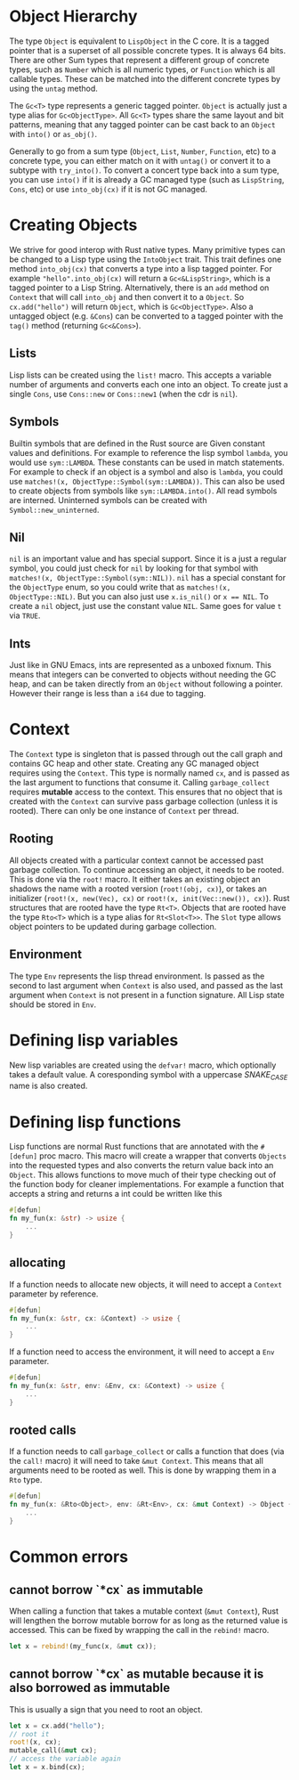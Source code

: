 * Object Hierarchy
The type ~Object~ is equivalent to ~LispObject~ in the C core. It is a tagged pointer that is a superset of all possible concrete types. It is always 64 bits. There are other Sum types that represent a different group of concrete types, such as ~Number~ which is all numeric types, or ~Function~ which is all callable types. These can be matched into the different concrete types by using the ~untag~ method.

The ~Gc<T>~ type represents a generic tagged pointer. ~Object~ is actually just a type alias for ~Gc<ObjectType>~. All ~Gc<T>~ types share the same layout and bit patterns, meaning that any tagged pointer can be cast back to an ~Object~ with ~into()~ or ~as_obj()~.

Generally to go from a sum type (~Object~, ~List~, ~Number~, ~Function~, etc) to a concrete type, you can either match on it with ~untag()~ or convert it to a subtype with ~try_into()~. To convert a concert type back into a sum type, you can use ~into()~ if it is already a GC managed type (such as ~LispString~, ~Cons~, etc) or use ~into_obj(cx)~ if it is not GC managed.

* Creating Objects
We strive for good interop with Rust native types. Many primitive types can be changed to a Lisp type using the ~IntoObject~ trait. This trait defines one method ~into_obj(cx)~ that converts a type into a lisp tagged pointer. For example ~"hello".into_obj(cx)~ will return a ~Gc<&LispString>~, which is a tagged pointer to a Lisp String. Alternatively, there is an ~add~ method on ~Context~ that will call ~into_obj~ and then convert it to a ~Object~. So ~cx.add("hello")~ will return ~Object~, which is ~Gc<ObjectType>~. Also a untagged object (e.g. ~&Cons~) can be converted to a tagged pointer with the ~tag()~ method (returning ~Gc<&Cons>~).

** Lists
Lisp lists can be created using the ~list!~ macro. This accepts a variable number of arguments and converts each one into an object. To create just a single ~Cons~, use ~Cons::new~ or ~Cons::new1~ (when the cdr is ~nil~).

** Symbols
Builtin symbols that are defined in the Rust source are Given constant values and definitions. For example to reference the lisp symbol ~lambda~, you would use ~sym::LAMBDA~. These constants can be used in match statements. For example to check if an object is a symbol and also is ~lambda~, you could use ~matches!(x, ObjectType::Symbol(sym::LAMBDA))~. This can also be used to create objects from symbols like ~sym::LAMBDA.into()~. All read symbols are interned. Uninterned symbols can be created with ~Symbol::new_uninterned~.

** Nil
~nil~ is an important value and has special support. Since it is a just a regular symbol, you could just check for ~nil~ by looking for that symbol with ~matches!(x, ObjectType::Symbol(sym::NIL))~. ~nil~ has a special constant for the ~ObjectType~ enum, so you could write that as ~matches!(x, ObjectType::NIL)~. But you can also just use ~x.is_nil()~ or ~x == NIL~. To create a ~nil~ object, just use the constant value ~NIL~. Same goes for value ~t~ via ~TRUE~.

** Ints
Just like in GNU Emacs, ints are represented as a unboxed fixnum. This means that integers can be converted to objects without needing the GC heap, and can be taken directly from an ~Object~ without following a pointer. However their range is less than a ~i64~ due to tagging.

* Context
The ~Context~ type is singleton that is passed through out the call graph and contains GC heap and other state. Creating any GC managed object requires using the ~Context~. This type is normally named ~cx~, and is passed as the last argument to functions that consume it. Calling ~garbage_collect~ requires *mutable* access to the context. This ensures that no object that is created with the ~Context~ can survive pass garbage collection (unless it is rooted). There can only be one instance of ~Context~ per thread.

** Rooting
All objects created with a particular context cannot be accessed past garbage collection. To continue accessing an object, it needs to be rooted. This is done via the ~root!~ macro. It either takes an existing object an shadows the name with a rooted version (~root!(obj, cx)~), or takes an initializer (~root!(x, new(Vec), cx)~ or ~root!(x, init(Vec::new()), cx)~). Rust structures that are rooted have the type ~Rt<T>~.  Objects that are rooted have the type ~Rto<T>~ which is a type alias for ~Rt<Slot<T>>~. The ~Slot~ type allows object pointers to be updated during garbage collection.

** Environment
The type ~Env~ represents the lisp thread environment. Is passed as the second to last argument when ~Context~ is also used, and passed as the last argument when ~Context~ is not present in a function signature. All Lisp state should be stored in ~Env~.

* Defining lisp variables
New lisp variables are created using the ~defvar!~ macro, which optionally takes a default value. A coresponding symbol with a uppercase /SNAKE_CASE/ name is also created.

* Defining lisp functions
Lisp functions are normal Rust functions that are annotated with the ~#[defun]~ proc macro. This macro will create a wrapper that converts ~Objects~ into the requested types and also converts the return value back into an ~Object~. This allows functions to move much of their type checking out of the function body for cleaner implementations. For example a function that accepts a string and returns a int could be written like this

#+begin_src rust
  #[defun]
  fn my_fun(x: &str) -> usize {
      ...
  }
#+end_src

** allocating
If a function needs to allocate new objects, it will need to accept a ~Context~ parameter by reference.

#+begin_src rust
  #[defun]
  fn my_fun(x: &str, cx: &Context) -> usize {
      ...
  }
#+end_src

If a function need to access the environment, it will need to accept a ~Env~ parameter.

#+begin_src rust
  #[defun]
  fn my_fun(x: &str, env: &Env, cx: &Context) -> usize {
      ...
  }
#+end_src

** rooted calls
If a function needs to call ~garbage_collect~ or calls a function that does (via the ~call!~ macro) it will need to take ~&mut Context~. This means that all arguments need to be rooted as well. This is done by wrapping them in a ~Rto~ type.

#+begin_src rust
  #[defun]
  fn my_fun(x: &Rto<Object>, env: &Rt<Env>, cx: &mut Context) -> Object {
      ...
  }
#+end_src


* Common errors

** cannot borrow `*cx` as immutable
When calling a function that takes a mutable context (~&mut Context~), Rust will lengthen the borrow mutable borrow for as long as the returned value is accessed. This can be fixed by wrapping the call in the ~rebind!~ macro.

#+begin_src rust
  let x = rebind!(my_func(x, &mut cx));
#+end_src

** cannot borrow `*cx` as mutable because it is also borrowed as immutable
This is usually a sign that you need to root an object.
#+begin_src rust
  let x = cx.add("hello");
  // root it
  root!(x, cx);
  mutable_call(&mut cx);
  // access the variable again
  let x = x.bind(cx);
#+end_src
